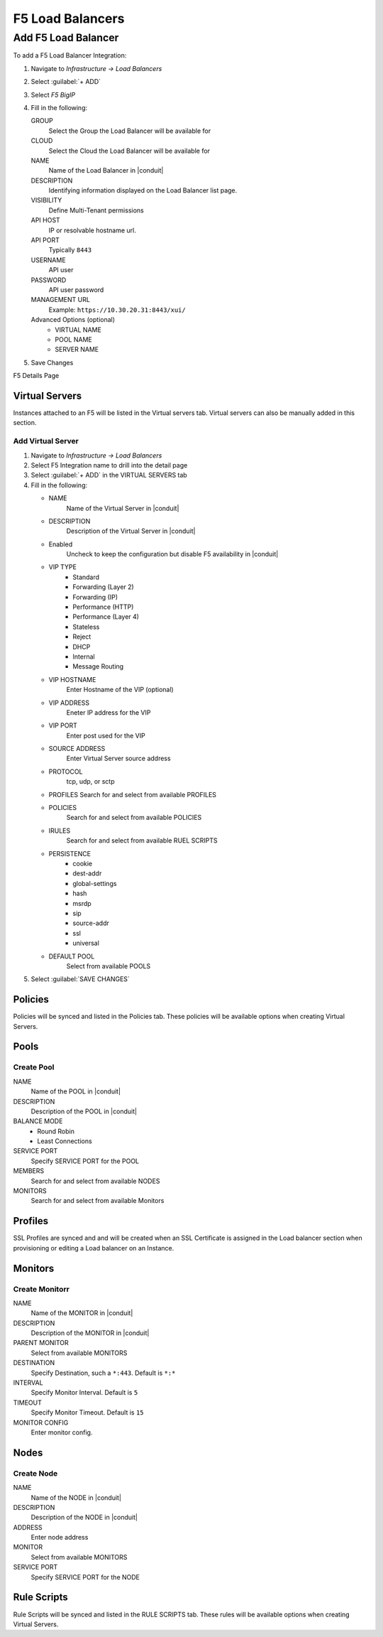 F5 Load Balancers
=================


Add F5 Load Balancer
--------------------

.. image:: /images/infrastructure/lbs/F5_addf5lb.gif

To add a F5 Load Balancer Integration:

#. Navigate to `Infrastructure -> Load Balancers`
#. Select :guilabel:`+ ADD`
#. Select `F5 BigIP`
#. Fill in the following:

   GROUP
    Select the Group the Load Balancer will be available for
   CLOUD
    Select the Cloud the Load Balancer will be available for
   NAME
    Name of the Load Balancer in |conduit|
   DESCRIPTION
    Identifying information displayed on the Load Balancer list page.
   VISIBILITY
    Define Multi-Tenant permissions
   API HOST
    IP or resolvable hostname url.
   API PORT
    Typically ``8443``
   USERNAME
    API user
   PASSWORD
    API user password
   MANAGEMENT URL
    Example: ``https://10.30.20.31:8443/xui/``

   Advanced Options (optional)
    * VIRTUAL NAME
    * POOL NAME
    * SERVER NAME

#. Save Changes

F5 Details Page

Virtual Servers
^^^^^^^^^^^^^^^

Instances attached to an F5 will be listed in the Virtual servers tab. Virtual servers can also be manually added in this section.

Add Virtual Server
..................

#. Navigate to `Infrastructure -> Load Balancers`
#. Select F5 Integration name to drill into the detail page
#. Select :guilabel:`+ ADD` in the VIRTUAL SERVERS tab
#. Fill in the following:

   * NAME
      Name of the Virtual Server in |conduit|
   * DESCRIPTION
      Description of the Virtual Server in |conduit|
   * Enabled
      Uncheck to keep the configuration but disable F5 availability in |conduit|
   * VIP TYPE
      * Standard
      * Forwarding (Layer 2)
      * Forwarding (IP)
      * Performance (HTTP)
      * Performance (Layer 4)
      * Stateless
      * Reject
      * DHCP
      * Internal
      * Message Routing
   * VIP HOSTNAME
      Enter Hostname of the VIP (optional)
   * VIP ADDRESS
      Eneter IP address for the VIP
   * VIP PORT
      Enter post used for the VIP
   * SOURCE ADDRESS
      Enter Virtual Server source address
   * PROTOCOL
      tcp, udp, or sctp
   * PROFILES
     Search for and select from available PROFILES
   * POLICIES
      Search for and select from available POLICIES
   * IRULES
      Search for and select from available RUEL SCRIPTS
   * PERSISTENCE
      * cookie
      * dest-addr
      * global-settings
      * hash
      * msrdp
      * sip
      * source-addr
      * ssl
      * universal
   * DEFAULT POOL
      Select from available POOLS

#. Select :guilabel:`SAVE CHANGES`

Policies
^^^^^^^^

Policies will be synced and listed in the Policies tab. These policies will be available options when creating Virtual Servers.

Pools
^^^^^

Create Pool
...........

NAME
  Name of the POOL in |conduit|
DESCRIPTION
  Description of the POOL in |conduit|
BALANCE MODE
    * Round Robin
    * Least Connections
SERVICE PORT
  Specify SERVICE PORT for the POOL
MEMBERS
  Search for and select from available NODES
MONITORS
  Search for and select from available Monitors

Profiles
^^^^^^^^

SSL Profiles are synced and and will be created when an SSL Certificate is assigned in the Load balancer section when provisioning or editing a Load balancer on an Instance.

Monitors
^^^^^^^^

Create Monitorr
..............

NAME
 Name of the MONITOR in |conduit|
DESCRIPTION
 Description of the MONITOR in |conduit|
PARENT MONITOR
 Select from available MONITORS
DESTINATION
 Specify Destination, such a ``*:443``. Default is ``*:*``
INTERVAL
 Specify Monitor Interval. Default is ``5``
TIMEOUT
 Specify Monitor Timeout. Default is ``15``
MONITOR CONFIG
 Enter monitor config.

Nodes
^^^^^

Create Node
...........

NAME
 Name of the NODE in |conduit|
DESCRIPTION
 Description of the NODE in |conduit|
ADDRESS
 Enter node address
MONITOR
 Select from available MONITORS
SERVICE PORT
 Specify SERVICE PORT for the NODE

Rule Scripts
^^^^^^^^^^^^

Rule Scripts will be synced and listed in the RULE SCRIPTS tab. These rules will be available options when creating Virtual Servers.
